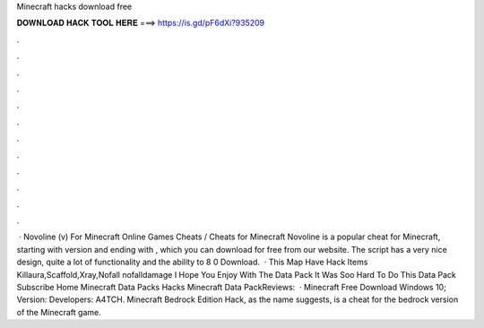 Minecraft hacks download free

𝐃𝐎𝐖𝐍𝐋𝐎𝐀𝐃 𝐇𝐀𝐂𝐊 𝐓𝐎𝐎𝐋 𝐇𝐄𝐑𝐄 ===> https://is.gd/pF6dXi?935209

.

.

.

.

.

.

.

.

.

.

.

.

 · Novoline (v) For Minecraft Online Games Cheats / Cheats for Minecraft Novoline is a popular cheat for Minecraft, starting with version and ending with , which you can download for free from our website. The script has a very nice design, quite a lot of functionality and the ability to  8 0 Download.  · This Map Have Hack Items Killaura,Scaffold,Xray,Nofall nofalldamage I Hope You Enjoy With The Data Pack It Was Soo Hard To Do This Data Pack Subscribe Home Minecraft Data Packs Hacks Minecraft Data PackReviews:   · Minecraft Free Download Windows 10; Version: Developers: A4TCH. Minecraft Bedrock Edition Hack, as the name suggests, is a cheat for the bedrock version of the Minecraft game.
